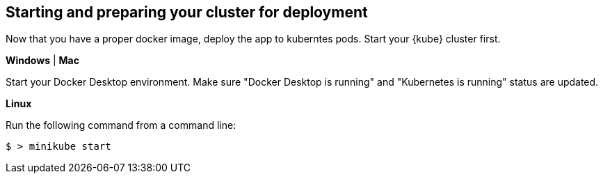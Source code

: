 == Starting and preparing your cluster for deployment

Now that you have a proper docker image, deploy the app to kuberntes pods. Start your {kube} cluster first.

****
[system]#*Windows* | *Mac*#

Start your Docker Desktop environment. Make sure "Docker Desktop is running" and "Kubernetes is running" status are updated. 

ifdef::docker-desktop-description[]
{docker-desktop-description}
endif::[]

[system]#*Linux*#

Run the following command from a command line:

[subs="attributes"]
```
ifdef::minikube-start[]
{minikube-start}
endif::[]
ifndef::minikube-start[]
$ > minikube start
endif::[]
```

ifdef::minikube-description[]
{minikube-description}
endif::[]
****   


